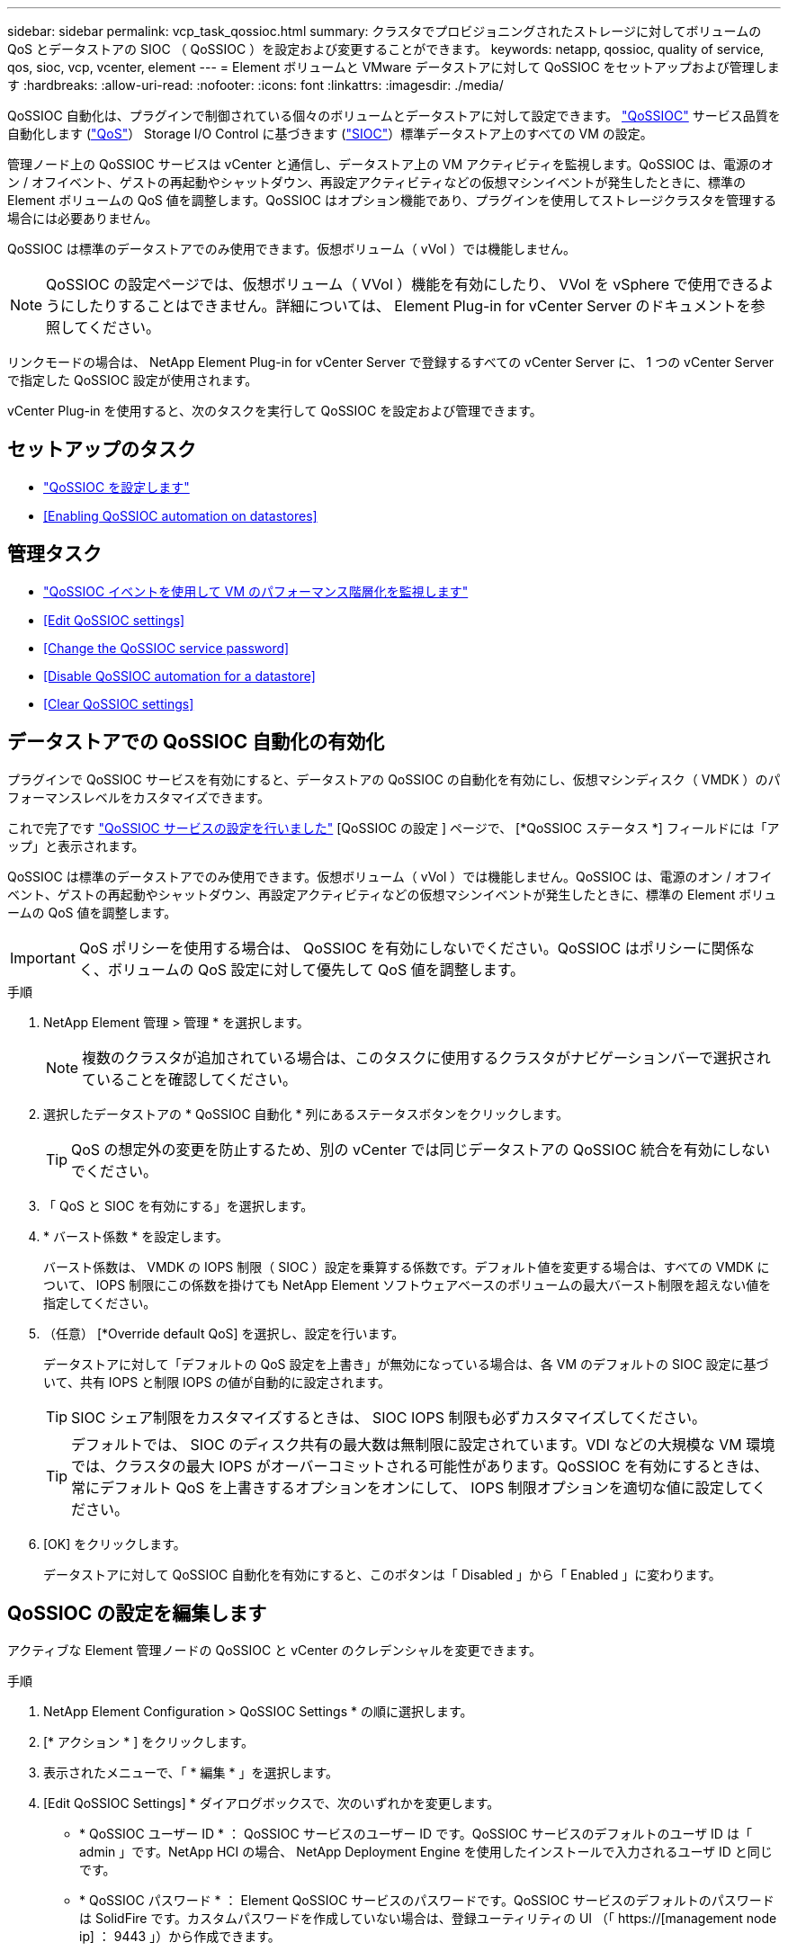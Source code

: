 ---
sidebar: sidebar 
permalink: vcp_task_qossioc.html 
summary: クラスタでプロビジョニングされたストレージに対してボリュームの QoS とデータストアの SIOC （ QoSSIOC ）を設定および変更することができます。 
keywords: netapp, qossioc, quality of service, qos, sioc, vcp, vcenter, element 
---
= Element ボリュームと VMware データストアに対して QoSSIOC をセットアップおよび管理します
:hardbreaks:
:allow-uri-read: 
:nofooter: 
:icons: font
:linkattrs: 
:imagesdir: ./media/


[role="lead"]
QoSSIOC 自動化は、プラグインで制御されている個々のボリュームとデータストアに対して設定できます。 link:vcp_concept_qossioc.html["QoSSIOC"] サービス品質を自動化します (https://docs.netapp.com/us-en/hci/docs/concept_hci_performance.html["QoS"^]） Storage I/O Control に基づきます (https://docs.vmware.com/en/VMware-vSphere/7.0/com.vmware.vsphere.resmgmt.doc/GUID-7686FEC3-1FAC-4DA7-B698-B808C44E5E96.html["SIOC"^]）標準データストア上のすべての VM の設定。

管理ノード上の QoSSIOC サービスは vCenter と通信し、データストア上の VM アクティビティを監視します。QoSSIOC は、電源のオン / オフイベント、ゲストの再起動やシャットダウン、再設定アクティビティなどの仮想マシンイベントが発生したときに、標準の Element ボリュームの QoS 値を調整します。QoSSIOC はオプション機能であり、プラグインを使用してストレージクラスタを管理する場合には必要ありません。

QoSSIOC は標準のデータストアでのみ使用できます。仮想ボリューム（ vVol ）では機能しません。


NOTE: QoSSIOC の設定ページでは、仮想ボリューム（ VVol ）機能を有効にしたり、 VVol を vSphere で使用できるようにしたりすることはできません。詳細については、 Element Plug-in for vCenter Server のドキュメントを参照してください。

リンクモードの場合は、 NetApp Element Plug-in for vCenter Server で登録するすべての vCenter Server に、 1 つの vCenter Server で指定した QoSSIOC 設定が使用されます。

vCenter Plug-in を使用すると、次のタスクを実行して QoSSIOC を設定および管理できます。



== セットアップのタスク

* link:vcp_task_getstarted.html#configure-qossioc-settings-using-the-plug-in["QoSSIOC を設定します"]
* <<Enabling QoSSIOC automation on datastores>>




== 管理タスク

* link:vcp_task_reports_qossioc.html["QoSSIOC イベントを使用して VM のパフォーマンス階層化を監視します"^]
* <<Edit QoSSIOC settings>>
* <<Change the QoSSIOC service password>>
* <<Disable QoSSIOC automation for a datastore>>
* <<Clear QoSSIOC settings>>




== データストアでの QoSSIOC 自動化の有効化

プラグインで QoSSIOC サービスを有効にすると、データストアの QoSSIOC の自動化を有効にし、仮想マシンディスク（ VMDK ）のパフォーマンスレベルをカスタマイズできます。

これで完了です link:vcp_task_getstarted.html#configure-qossioc-settings-using-the-plug-in["QoSSIOC サービスの設定を行いました"] [QoSSIOC の設定 ] ページで、 [*QoSSIOC ステータス *] フィールドには「アップ」と表示されます。

QoSSIOC は標準のデータストアでのみ使用できます。仮想ボリューム（ vVol ）では機能しません。QoSSIOC は、電源のオン / オフイベント、ゲストの再起動やシャットダウン、再設定アクティビティなどの仮想マシンイベントが発生したときに、標準の Element ボリュームの QoS 値を調整します。


IMPORTANT: QoS ポリシーを使用する場合は、 QoSSIOC を有効にしないでください。QoSSIOC はポリシーに関係なく、ボリュームの QoS 設定に対して優先して QoS 値を調整します。

.手順
. NetApp Element 管理 > 管理 * を選択します。
+

NOTE: 複数のクラスタが追加されている場合は、このタスクに使用するクラスタがナビゲーションバーで選択されていることを確認してください。

. 選択したデータストアの * QoSSIOC 自動化 * 列にあるステータスボタンをクリックします。
+

TIP: QoS の想定外の変更を防止するため、別の vCenter では同じデータストアの QoSSIOC 統合を有効にしないでください。

. 「 QoS と SIOC を有効にする」を選択します。
. * バースト係数 * を設定します。
+
バースト係数は、 VMDK の IOPS 制限（ SIOC ）設定を乗算する係数です。デフォルト値を変更する場合は、すべての VMDK について、 IOPS 制限にこの係数を掛けても NetApp Element ソフトウェアベースのボリュームの最大バースト制限を超えない値を指定してください。

. （任意） [*Override default QoS] を選択し、設定を行います。
+
データストアに対して「デフォルトの QoS 設定を上書き」が無効になっている場合は、各 VM のデフォルトの SIOC 設定に基づいて、共有 IOPS と制限 IOPS の値が自動的に設定されます。

+

TIP: SIOC シェア制限をカスタマイズするときは、 SIOC IOPS 制限も必ずカスタマイズしてください。

+

TIP: デフォルトでは、 SIOC のディスク共有の最大数は無制限に設定されています。VDI などの大規模な VM 環境では、クラスタの最大 IOPS がオーバーコミットされる可能性があります。QoSSIOC を有効にするときは、常にデフォルト QoS を上書きするオプションをオンにして、 IOPS 制限オプションを適切な値に設定してください。

. [OK] をクリックします。
+
データストアに対して QoSSIOC 自動化を有効にすると、このボタンは「 Disabled 」から「 Enabled 」に変わります。





== QoSSIOC の設定を編集します

アクティブな Element 管理ノードの QoSSIOC と vCenter のクレデンシャルを変更できます。

.手順
. NetApp Element Configuration > QoSSIOC Settings * の順に選択します。
. [* アクション * ] をクリックします。
. 表示されたメニューで、「 * 編集 * 」を選択します。
. [Edit QoSSIOC Settings] * ダイアログボックスで、次のいずれかを変更します。
+
** * QoSSIOC ユーザー ID * ： QoSSIOC サービスのユーザー ID です。QoSSIOC サービスのデフォルトのユーザ ID は「 admin 」です。NetApp HCI の場合、 NetApp Deployment Engine を使用したインストールで入力されるユーザ ID と同じです。
** * QoSSIOC パスワード * ： Element QoSSIOC サービスのパスワードです。QoSSIOC サービスのデフォルトのパスワードは SolidFire です。カスタムパスワードを作成していない場合は、登録ユーティリティの UI （「 https://[management node ip] ： 9443 」）から作成できます。
+

NOTE: NetApp HCI 環境の場合、デフォルトのパスワードはインストール時にランダムに生成されます。パスワードを確認するには、このの「手順 4 」を参照してください https://kb.netapp.com/Advice_and_Troubleshooting/Data_Storage_Software/Element_Plug-in_for_vCenter_server/mNode_Status_shows_as_%27Network_Down%27_or_%27Down%27_in_the_mNode_Settings_tab_of_the_Element_Plugin_for_vCenter_(VCP)["KB"^] 記事。

** * vCenter User ID * ： Administrator ロールのすべての権限を持つ vCenter 管理者のユーザ名です。
** * vCenter Password * ： Administrator ロールのすべての権限を持つ vCenter 管理者のパスワードです。


. [OK] をクリックします。プラグインがサービスと正常に通信できる場合、 [QoSSIOC Status] フィールドには [Up] と表示されます。
+

NOTE: を参照してください https://kb.netapp.com/Advice_and_Troubleshooting/Data_Storage_Software/Element_Plug-in_for_vCenter_server/mNode_Status_shows_as_%27Network_Down%27_or_%27Down%27_in_the_mNode_Settings_tab_of_the_Element_Plugin_for_vCenter_(VCP)["KB"^] 次のいずれかのステータスになっている場合のトラブルシューティング : QoSSIOC は有効になっていません。*`Not Configured ( 設定されていません ): QoSSIOC 設定は構成されていません*Network Down: vCenter はネットワーク上の QoSSIOC サービスと通信できません。mNode と SIOC サービスはまだ実行されている可能性があります。

+

NOTE: 管理ノードに対して有効な QoSSIOC 設定を行ったあとは、それらの設定がデフォルトになります。新しい管理ノードに対して有効な QoSSIOC 設定を指定するまで、 QoSSIOC の設定は最後に有効な有効な QoSSIOC 設定に戻ります。新しい管理ノードの QoSSIOC クレデンシャルを設定する場合は、先に設定されている管理ノードの QoSSIOC 設定をクリアする必要があります。





== QoSSIOC サービスのパスワードを変更します

登録ユーティリティの UI を使用して、管理ノードで QoSSIOC サービスのパスワードを変更できます。

.必要なもの
* 管理ノードの電源をオンにしておきます。


ここでは、 QoSSIOC パスワードのみを変更する方法について説明します。QoSSIOC ユーザ名を変更する場合は、で変更できます <<Edit QoSSIOC settings,QoSSIOC 設定>> NetApp Element Configuration 拡張ポイントのページ。

.手順
. NetApp Element Configuration > QoSSIOC Settings * の順に選択します。
. [* アクション * ] をクリックします。
. 表示されたメニューで、「 * クリア * 」を選択します。
. 操作を確定します。
+
[*QoSSIOC Status*] フィールドには、プロセスの完了後に「 Not Configured 」と表示されます。

. ブラウザに管理ノードの IP アドレスを入力します。登録用の TCP ポート「 https://[management node ip] ： 9443 」を入力します。
+
登録ユーティリティの UI にプラグインの * QoSSIOC サービスのクレデンシャルの管理 * ページが表示されます。

+
image::vcp_registration_ui_qossioc.png[VCP 登録ユーティリティのメニュー]

. 次の情報を入力します。
+
.. * Old Password * ： QoSSIOC サービスの現在のパスワード。まだパスワードを割り当てていない場合は、 SolidFire のデフォルトのパスワードを入力します。
+

NOTE: NetApp HCI 環境の場合、デフォルトのパスワードはインストール時にランダムに生成されます。パスワードを確認するには、このの「手順 4 」を参照してください https://kb.netapp.com/Advice_and_Troubleshooting/Data_Storage_Software/Element_Plug-in_for_vCenter_server/mNode_Status_shows_as_%27Network_Down%27_or_%27Down%27_in_the_mNode_Settings_tab_of_the_Element_Plugin_for_vCenter_(VCP)["KB"^] 記事。

.. * New Password * ： QoSSIOC サービスの新しいパスワード。
.. * パスワードの確認 * ：新しいパスワードをもう一度入力します。


. [Submit Changes] をクリックします。
+

NOTE: 変更を送信すると、 QoSSIOC サービスが自動的に再起動されます。

. vSphere Web Client で、 * NetApp Element Configuration > QoSSIOC Settings * の順に選択します。
. [* アクション * ] をクリックします。
. 表示されたメニューで、 * Configure * （設定 * ）を選択します。
. Configure QoSSIOC Settings * （ QoSSIOC 設定 * ）ダイアログボックスで、 * QoSSIOC パスワード * フィールドに新しいパスワードを入力します。
. [OK] をクリックします。
+
プラグインがサービスと正常に通信できる場合は、 [*QoSSIOC ステータス *] フィールドに「アップ」と表示されます。





== データストアに対して QoSSIOC 自動化を無効にする

データストアに対する QoSSIOC 統合を無効にできます。

.手順
. NetApp Element 管理 > 管理 * を選択します。
+

NOTE: 複数のクラスタが追加されている場合は、このタスクに使用するクラスタがナビゲーションバーで選択されていることを確認してください。

. 選択したデータストアの「 * QoSSIOC 自動化 * 」列のボタンをクリックします。
. Enable QoS & SIOC * チェックボックスをオフにして統合を無効にします。
+
Enable QoS & SIOC チェックボックスをオフにすると、デフォルトの QoS は自動的に上書きされます。

. [OK] をクリックします。




== QoSSIOC の設定をクリアします

Element ストレージ管理ノード（ mNode ）の QoSSIOC 設定の詳細をクリアできます。新しい管理ノードのクレデンシャルを設定したり、 QoSSIOC サービスのパスワードを変更したりする場合は、先に設定をクリアする必要があります。QoSSIOC の設定をクリアすると、 vCenter 、クラスタ、およびデータストアからアクティブな QoSSIOC が削除されます。

.手順
. NetApp Element Configuration > QoSSIOC Settings * の順に選択します。
. [* アクション * ] をクリックします。
. 表示されたメニューで、「 * クリア * 」を選択します。
. 操作を確定します。
+
[*QoSSIOC Status*] フィールドには、プロセスの完了後に「 Not Configured 」と表示されます。



[discrete]
== 詳細については、こちらをご覧ください

* https://docs.netapp.com/us-en/hci/index.html["NetApp HCI のドキュメント"^]
* https://www.netapp.com/data-storage/solidfire/documentation["SolidFire and Element Resources ページにアクセスします"^]


